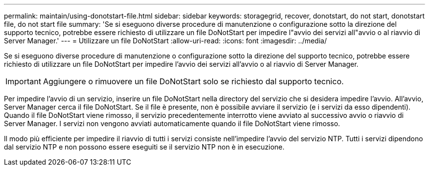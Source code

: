 ---
permalink: maintain/using-donotstart-file.html 
sidebar: sidebar 
keywords: storagegrid, recover, donotstart, do not start, donotstart file, do not start file 
summary: 'Se si eseguono diverse procedure di manutenzione o configurazione sotto la direzione del supporto tecnico, potrebbe essere richiesto di utilizzare un file DoNotStart per impedire l"avvio dei servizi all"avvio o al riavvio di Server Manager.' 
---
= Utilizzare un file DoNotStart
:allow-uri-read: 
:icons: font
:imagesdir: ../media/


[role="lead"]
Se si eseguono diverse procedure di manutenzione o configurazione sotto la direzione del supporto tecnico, potrebbe essere richiesto di utilizzare un file DoNotStart per impedire l'avvio dei servizi all'avvio o al riavvio di Server Manager.


IMPORTANT: Aggiungere o rimuovere un file DoNotStart solo se richiesto dal supporto tecnico.

Per impedire l'avvio di un servizio, inserire un file DoNotStart nella directory del servizio che si desidera impedire l'avvio. All'avvio, Server Manager cerca il file DoNotStart. Se il file è presente, non è possibile avviare il servizio (e i servizi da esso dipendenti). Quando il file DoNotStart viene rimosso, il servizio precedentemente interrotto viene avviato al successivo avvio o riavvio di Server Manager. I servizi non vengono avviati automaticamente quando il file DoNotStart viene rimosso.

Il modo più efficiente per impedire il riavvio di tutti i servizi consiste nell'impedire l'avvio del servizio NTP. Tutti i servizi dipendono dal servizio NTP e non possono essere eseguiti se il servizio NTP non è in esecuzione.
